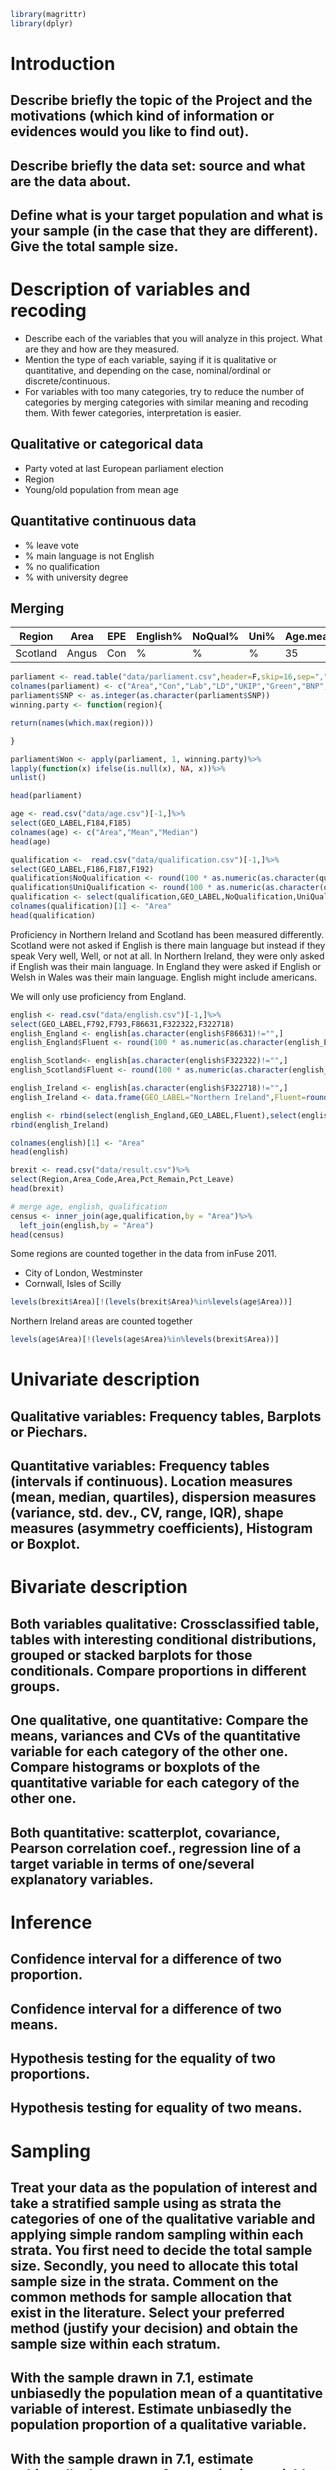 #+BEGIN_SRC R :session
library(magrittr)
library(dplyr)

#+END_SRC

#+RESULTS:
| dplyr     |
| magrittr  |
| stats     |
| graphics  |
| grDevices |
| utils     |
| datasets  |
| methods   |
| base      |


* Introduction
** Describe briefly the topic of the Project and the motivations (which kind of information or evidences would you like to find out). 
** Describe briefly the data set: source and what are the data about. 
** Define what is your target population and what is your sample (in the case that they are different). Give the total sample size.


* Description of variables and recoding
- Describe each of the variables that you will analyze in this project. What are they and how are they measured. 
- Mention the type of each variable, saying if it is qualitative or quantitative, and depending on the case, nominal/ordinal or discrete/continuous. 
- For variables with too many categories, try to reduce the number of categories by merging categories with similar meaning and recoding them. With fewer categories, interpretation is easier.

** Qualitative or categorical data 
- Party voted at last European parliament election
- Region
- Young/old population from mean age
** Quantitative continuous data
- % leave vote
- % main language is not English
- % no qualification
- % with university degree
** Merging
| Region   | Area  | EPE | English% | NoQual% | Uni% | Age.mean | Leave% |
|----------+-------+-----+----------+---------+------+----------+--------|
| Scotland | Angus | Con | %        | %       | %    |       35 | %      |

#+BEGIN_SRC R :session
  parliament <- read.table("data/parliament.csv",header=F,skip=16,sep=",",nrows=401)[,c(1,6,7,8,9,10,11,12)]
  colnames(parliament) <- c("Area","Con","Lab","LD","UKIP","Green","BNP","SNP")
  parliament$SNP <- as.integer(as.character(parliament$SNP))
  winning.party <- function(region){
  
  return(names(which.max(region)))

  }
  
  parliament$Won <- apply(parliament, 1, winning.party)%>%
  lapply(function(x) ifelse(is.null(x), NA, x))%>%
  unlist()

  head(parliament)

  #+End_SRC

#+RESULTS:
| ABERDEEN CITY       |  9824 | 12420 | 4605 | 5025 | 3723 | 375 | 15412 | SNP |
| ABERDEENSHIRE       | 15710 |  6402 | 8876 | 7420 | 3612 | 576 | 19802 | SNP |
| ANGUS               |  7534 |  3768 | 1486 | 3200 | 1574 | 237 | 11044 | SNP |
| ARGYLL & BUTE       |  5191 |  3695 | 5174 | 3030 | 1912 | 195 |  7792 | SNP |
| CLACKMANNANSHIRE    |  1624 |  3825 |  443 | 1218 |  736 | 100 |  4074 | SNP |
| DUMFRIES & GALLOWAY | 14143 |  8909 | 1808 | 5752 | 2418 | 363 |  8634 | Con |




#+BEGIN_SRC R :session
  age <- read.csv("data/age.csv")[-1,]%>%
  select(GEO_LABEL,F184,F185)
  colnames(age) <- c("Area","Mean","Median")
  head(age)
#+END_SRC


#+RESULTS:
| Antrim     | 36.72 | 36 |
| Ards       | 40.04 | 41 |
| Armagh     | 37.09 | 36 |
| Ballymena  | 39.19 | 39 |
| Ballymoney |  37.7 | 37 |
| Banbridge  | 37.13 | 37 |

#+BEGIN_SRC R :session
  qualification <-  read.csv("data/qualification.csv")[-1,]%>%
  select(GEO_LABEL,F186,F187,F192)
  qualification$NoQualification <- round(100 * as.numeric(as.character(qualification$F187))/as.numeric(as.character(qualification$F186)))
  qualification$UniQualification <- round(100 * as.numeric(as.character(qualification$F192))/as.numeric(as.character(qualification$F186)))
  qualification <- select(qualification,GEO_LABEL,NoQualification,UniQualification)
  colnames(qualification)[1] <- "Area"
  head(qualification)
#+END_SRC

#+RESULTS:
| Antrim     | 26 | 24 |
| Ards       | 27 | 22 |
| Armagh     | 30 | 22 |
| Ballymena  | 31 | 22 |
| Ballymoney | 33 | 18 |
| Banbridge  | 28 | 24 |

Proficiency in Northern Ireland and Scotland has been measured differently. Scotland were not asked if English is there main language but instead if they speak Very well, Well, or not at all. In Northern Ireland, they were only asked if English was their main language. In England they were asked if English or Welsh in Wales was their main language. English might include americans.

We will only use proficiency from England.

#+BEGIN_SRC R :session
  english <- read.csv("data/english.csv")[-1,]%>%
  select(GEO_LABEL,F792,F793,F86631,F322322,F322718)
  english_England <- english[as.character(english$F86631)!="",]
  english_England$Fluent <- round(100 * as.numeric(as.character(english_England$F793)) / as.numeric(as.character(english_England$F792)))

  english_Scotland<- english[as.character(english$F322322)!="",]
  english_Scotland$Fluent <- round(100 * as.numeric(as.character(english_Scotland$F322322)) / as.numeric(as.character(english_Scotland$F792)))
  
  english_Ireland <- english[as.character(english$F322718)!="",]
  english_Ireland <- data.frame(GEO_LABEL="Northern Ireland",Fluent=round(100 * sum(as.numeric(as.character(english_Ireland$F322718)))/sum(as.numeric(as.character(english_Ireland$F792)))))
  
  english <- rbind(select(english_England,GEO_LABEL,Fluent),select(english_Scotland,GEO_LABEL,Fluent))%>%
  rbind(english_Ireland)

  colnames(english)[1] <- "Area"
  head(english)
#+END_SRC

#+RESULTS:
| Hartlepool           | 99 |
| Middlesbrough        | 95 |
| Redcar and Cleveland | 99 |
| Stockton-on-Tees     | 98 |
| Darlington           | 97 |
| Halton               | 99 |

#+BEGIN_SRC R :session
  brexit <- read.csv("data/result.csv")%>%
  select(Region,Area_Code,Area,Pct_Remain,Pct_Leave)
  head(brexit)
#+END_SRC

#+RESULTS:
| East | E06000031 | Peterborough         | 39.11 | 60.89 |
| East | E06000032 | Luton                | 43.45 | 56.55 |
| East | E06000033 | Southend-on-Sea      | 41.92 | 58.08 |
| East | E06000034 | Thurrock             | 27.72 | 72.28 |
| East | E06000055 | Bedford              | 48.22 | 51.78 |
| East | E06000056 | Central Bedfordshire | 43.87 | 56.13 |

#+BEGIN_SRC R :session
  # merge age, english, qualification
  census <- inner_join(age,qualification,by = "Area")%>%
    left_join(english,by = "Area")
  head(census)

#+END_SRC

#+RESULTS:
| Antrim     | 36.72 | 36 | 26 | 24 | nil |
| Ards       | 40.04 | 41 | 27 | 22 | nil |
| Armagh     | 37.09 | 36 | 30 | 22 | nil |
| Ballymena  | 39.19 | 39 | 31 | 22 | nil |
| Ballymoney |  37.7 | 37 | 33 | 18 | nil |
| Banbridge  | 37.13 | 37 | 28 | 24 | nil |

Some regions are counted together in the data from inFuse 2011.
- City of London, Westminster
- Cornwall, Isles of Scilly

#+BEGIN_SRC R :session
  levels(brexit$Area)[!(levels(brexit$Area)%in%levels(age$Area))]
#+END_SRC

#+RESULTS:
| City of London    |
| Cornwall          |
| Gibraltar         |
| Isles of Scilly   |
| Northern Ireland  |
| Vale of Glamorgan |

Northern Ireland areas are counted together

#+BEGIN_SRC R :session
  levels(age$Area)[!(levels(age$Area)%in%levels(brexit$Area))]
#+END_SRC

#+RESULTS:
|                           |
| Antrim                    |
| Ards                      |
| Armagh                    |
| Ballymena                 |
| Ballymoney                |
| Banbridge                 |
| Belfast                   |
| Carrickfergus             |
| Castlereagh               |
| Coleraine                 |
| Cookstown                 |
| Cornwall, Isles of Scilly |
| Craigavon                 |
| Derry                     |
| Down                      |
| Dungannon                 |
| Fermanagh                 |
| Larne                     |
| Limavady                  |
| Lisburn                   |
| Magherafelt               |
| Moyle                     |
| Newry and Mourne          |
| Newtownabbey              |
| North Down                |
| Omagh                     |
| Strabane                  |
| The Vale of Glamorgan     |

* Univariate description
** Qualitative variables: Frequency tables, Barplots or Piechars. 
** Quantitative variables: Frequency tables (intervals if continuous). Location measures (mean, median, quartiles), dispersion measures (variance, std. dev., CV, range, IQR), shape measures (asymmetry coefficients), Histogram or Boxplot.
* Bivariate description
** Both variables qualitative: Crossclassified table, tables with interesting conditional distributions, grouped or stacked barplots for those conditionals. Compare proportions in different groups. 
** One qualitative, one quantitative: Compare the means, variances and CVs of the quantitative variable for each category of the other one. Compare histograms or boxplots of the quantitative variable for each category of the other one. 
** Both quantitative: scatterplot, covariance, Pearson correlation coef., regression line of a target variable in terms of one/several explanatory variables.
* Inference
** Confidence interval for a difference of two proportion. 
** Confidence interval for a difference of two means. 
** Hypothesis testing for the equality of two proportions. 
** Hypothesis testing for equality of two means.
* Sampling
** Treat your data as the population of interest and take a stratified sample using as strata the categories of one of the qualitative variable and applying simple random sampling within each strata. You first need to decide the total sample size. Secondly, you need to allocate this total sample size in the strata. Comment on the common methods for sample allocation that exist in the literature. Select your preferred method (justify your decision) and obtain the sample size within each stratum.
** With the sample drawn in 7.1, estimate unbiasedly the population mean of a quantitative variable of interest. Estimate unbiasedly the population proportion of a qualitative variable. 
** With the sample drawn in 7.1, estimate unbiasedly the means of a quantitative variable of interest for each stratum. Estimate unbiasedly the proportion of a qualitative variable for each stratum.
* Model selection
** Select the best probability distribution for at least one variable of interest. You might need to take some transformation (e.g. log).
** Estimate the parameters of the distribution by the method of moments or by maximum likelihood.
* Conclusions
** Select the best probability distribution for at least one variable of interest. You might need to take some transformation (e.g. log). 
** Estimate the parameters of the distribution by the method of moments or by maximum likelihood.
* References
